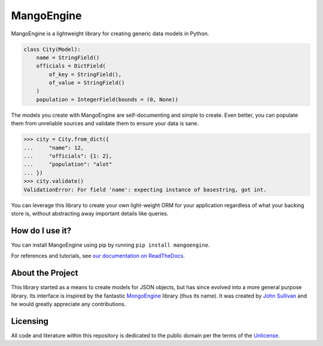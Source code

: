 MangoEngine
===========

MangoEngine is a lightweight library for creating generic data models in Python.

.. code-block:: python

    class City(Model):
        name = StringField()
        officials = DictField(
            of_key = StringField(),
            of_value = StringField()
        )
        population = IntegerField(bounds = (0, None))

The models you create with MangoEngine are self-documenting and simple to create. Even better, you can populate them from unreliable sources and validate them to ensure your data is sane.

.. code-block:: python

    >>> city = City.from_dict({
    ...     "name": 12,
    ...     "officials": {1: 2},
    ...     "population": "alot"
    ... })
    >>> city.validate()
    ValidationError: For field 'name': expecting instance of basestring, got int.

You can leverage this library to create your own light-weight ORM for your application regardless of what your backing store is, without abstracting away important details like queries.

How do I use it?
----------------

You can install MangoEngine using pip by running ``pip install mangoengine``.

For references and tutorials, see `our documentation on ReadTheDocs <http://mangoengine.readthedocs.org>`_.

About the Project
-----------------

This library started as a means to create models for JSON objects, but has since evolved into a more general purpose library. Its interface is inspired by the fantastic `MongoEngine <http://mongoengine.org/>`_ library (thus its name). It was created by `John Sullivan <http://johnsullivan.name>`_ and he would greatly appreciate any contributions.

Licensing
---------

All code and literature within this repository is dedicated to the public domain per the terms of the `Unlicense <http://unlicense.org/>`_.
